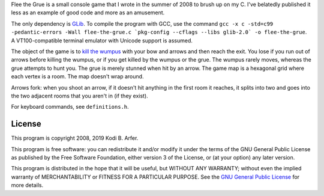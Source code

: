Flee the Grue is a small console game that I wrote in the summer of 2008 to brush up on my C. I've belatedly published it less as an example of good code and more as an amusement.

The only dependency is `GLib <https://developer.gnome.org/glib/>`_. To compile the program with GCC, use the command ``gcc -x c -std=c99 -pedantic-errors -Wall flee-the-grue.c `pkg-config --cflags --libs glib-2.0` -o flee-the-grue``. A VT100-compatible terminal emulator with Unicode support is assumed.

The object of the game is to `kill the wumpus <https://en.wikipedia.org/wiki/Hunt_the_Wumpus>`_ with your bow and arrows and then reach the exit. You lose if you run out of arrows before killing the wumpus, or if you get killed by the wumpus or the grue. The wumpus rarely moves, whereas the grue attempts to hunt you. The grue is merely stunned when hit by an arrow. The game map is a hexagonal grid where each vertex is a room. The map doesn't wrap around.

Arrows fork: when you shoot an arrow, if it doesn't hit anything in the first room it reaches, it splits into two and goes into the two adjacent rooms that you aren't in (if they exist).

For keyboard commands, see ``definitions.h``.

License
============================================================

This program is copyright 2008, 2019 Kodi B. Arfer.

This program is free software: you can redistribute it and/or modify it under the terms of the GNU General Public License as published by the Free Software Foundation, either version 3 of the License, or (at your option) any later version.

This program is distributed in the hope that it will be useful, but WITHOUT ANY WARRANTY; without even the implied warranty of MERCHANTABILITY or FITNESS FOR A PARTICULAR PURPOSE. See the `GNU General Public License`_ for more details.

.. _`GNU General Public License`: http://www.gnu.org/licenses/

